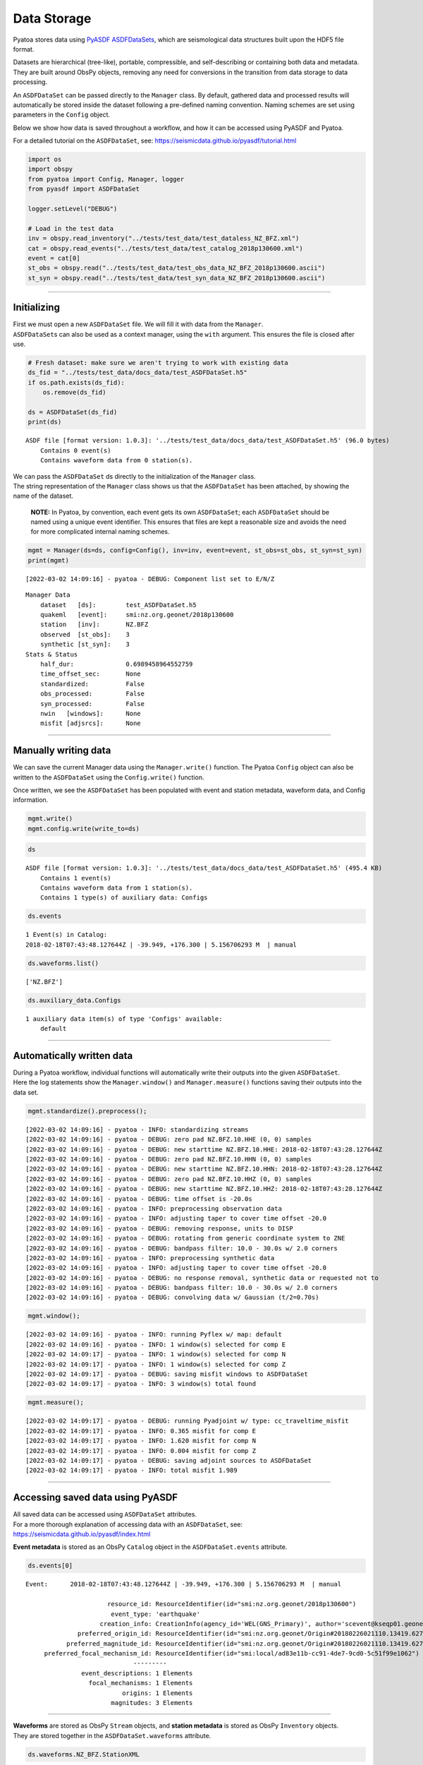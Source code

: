 Data Storage
============

Pyatoa stores data using `PyASDF
ASDFDataSets <https://seismicdata.github.io/pyasdf/asdf_data_set.html>`__,
which are seismological data structures built upon the HDF5 file format.

Datasets are hierarchical (tree-like), portable, compressible, and
self-describing or containing both data and metadata. They are built
around ObsPy objects, removing any need for conversions in the
transition from data storage to data processing.

An ``ASDFDataSet`` can be passed directly to the ``Manager`` class. By
default, gathered data and processed results will automatically be
stored inside the dataset following a pre-defined naming convention.
Naming schemes are set using parameters in the ``Config`` object.

Below we show how data is saved throughout a workflow, and how it can be
accessed using PyASDF and Pyatoa.

For a detailed tutorial on the ``ASDFDataSet``, see:
https://seismicdata.github.io/pyasdf/tutorial.html

.. code:: ipython3

    import os
    import obspy
    from pyatoa import Config, Manager, logger
    from pyasdf import ASDFDataSet
    
    logger.setLevel("DEBUG")
    
    # Load in the test data
    inv = obspy.read_inventory("../tests/test_data/test_dataless_NZ_BFZ.xml")
    cat = obspy.read_events("../tests/test_data/test_catalog_2018p130600.xml")
    event = cat[0]
    st_obs = obspy.read("../tests/test_data/test_obs_data_NZ_BFZ_2018p130600.ascii")
    st_syn = obspy.read("../tests/test_data/test_syn_data_NZ_BFZ_2018p130600.ascii")

--------------

Initializing
------------

| First we must open a new ``ASDFDataSet`` file. We will fill it with
  data from the ``Manager``.
| ``ASDFDataSet``\ s can also be used as a context manager, using the
  ``with`` argument. This ensures the file is closed after use.

.. code:: ipython3

    # Fresh dataset: make sure we aren't trying to work with existing data
    ds_fid = "../tests/test_data/docs_data/test_ASDFDataSet.h5"
    if os.path.exists(ds_fid):
        os.remove(ds_fid)
    
    ds = ASDFDataSet(ds_fid)
    print(ds)


.. parsed-literal::

    ASDF file [format version: 1.0.3]: '../tests/test_data/docs_data/test_ASDFDataSet.h5' (96.0 bytes)
    	Contains 0 event(s)
    	Contains waveform data from 0 station(s).


| We can pass the ``ASDFDataSet`` ds directly to the initialization of
  the ``Manager`` class.
| The string representation of the ``Manager`` class shows us that the
  ``ASDFDataSet`` has been attached, by showing the name of the dataset.

   **NOTE:** In Pyatoa, by convention, each event gets its own
   ``ASDFDataSet``; each ``ASDFDataSet`` should be named using a unique
   event identifier. This ensures that files are kept a reasonable size
   and avoids the need for more complicated internal naming schemes.

.. code:: ipython3

    mgmt = Manager(ds=ds, config=Config(), inv=inv, event=event, st_obs=st_obs, st_syn=st_syn)
    print(mgmt)


.. parsed-literal::

    [2022-03-02 14:09:16] - pyatoa - DEBUG: Component list set to E/N/Z


.. parsed-literal::

    Manager Data
        dataset   [ds]:        test_ASDFDataSet.h5
        quakeml   [event]:     smi:nz.org.geonet/2018p130600
        station   [inv]:       NZ.BFZ
        observed  [st_obs]:    3
        synthetic [st_syn]:    3
    Stats & Status
        half_dur:              0.6989458964552759
        time_offset_sec:       None
        standardized:          False
        obs_processed:         False
        syn_processed:         False
        nwin   [windows]:      None
        misfit [adjsrcs]:      None
    


--------------

Manually writing data
---------------------

We can save the current Manager data using the ``Manager.write()``
function. The Pyatoa ``Config`` object can also be written to the
``ASDFDataSet`` using the ``Config.write()`` function.

Once written, we see the ``ASDFDataSet`` has been populated with event
and station metadata, waveform data, and Config information.

.. code:: ipython3

    mgmt.write()
    mgmt.config.write(write_to=ds)

.. code:: ipython3

    ds




.. parsed-literal::

    ASDF file [format version: 1.0.3]: '../tests/test_data/docs_data/test_ASDFDataSet.h5' (495.4 KB)
    	Contains 1 event(s)
    	Contains waveform data from 1 station(s).
    	Contains 1 type(s) of auxiliary data: Configs



.. code:: ipython3

    ds.events




.. parsed-literal::

    1 Event(s) in Catalog:
    2018-02-18T07:43:48.127644Z | -39.949, +176.300 | 5.156706293 M  | manual



.. code:: ipython3

    ds.waveforms.list()




.. parsed-literal::

    ['NZ.BFZ']



.. code:: ipython3

    ds.auxiliary_data.Configs




.. parsed-literal::

    1 auxiliary data item(s) of type 'Configs' available:
    	default



--------------

Automatically written data
--------------------------

| During a Pyatoa workflow, individual functions will automatically
  write their outputs into the given ``ASDFDataSet``.
| Here the log statements show the ``Manager.window()`` and
  ``Manager.measure()`` functions saving their outputs into the data
  set.

.. code:: ipython3

    mgmt.standardize().preprocess();


.. parsed-literal::

    [2022-03-02 14:09:16] - pyatoa - INFO: standardizing streams
    [2022-03-02 14:09:16] - pyatoa - DEBUG: zero pad NZ.BFZ.10.HHE (0, 0) samples
    [2022-03-02 14:09:16] - pyatoa - DEBUG: new starttime NZ.BFZ.10.HHE: 2018-02-18T07:43:28.127644Z
    [2022-03-02 14:09:16] - pyatoa - DEBUG: zero pad NZ.BFZ.10.HHN (0, 0) samples
    [2022-03-02 14:09:16] - pyatoa - DEBUG: new starttime NZ.BFZ.10.HHN: 2018-02-18T07:43:28.127644Z
    [2022-03-02 14:09:16] - pyatoa - DEBUG: zero pad NZ.BFZ.10.HHZ (0, 0) samples
    [2022-03-02 14:09:16] - pyatoa - DEBUG: new starttime NZ.BFZ.10.HHZ: 2018-02-18T07:43:28.127644Z
    [2022-03-02 14:09:16] - pyatoa - DEBUG: time offset is -20.0s
    [2022-03-02 14:09:16] - pyatoa - INFO: preprocessing observation data
    [2022-03-02 14:09:16] - pyatoa - INFO: adjusting taper to cover time offset -20.0
    [2022-03-02 14:09:16] - pyatoa - DEBUG: removing response, units to DISP
    [2022-03-02 14:09:16] - pyatoa - DEBUG: rotating from generic coordinate system to ZNE
    [2022-03-02 14:09:16] - pyatoa - DEBUG: bandpass filter: 10.0 - 30.0s w/ 2.0 corners
    [2022-03-02 14:09:16] - pyatoa - INFO: preprocessing synthetic data
    [2022-03-02 14:09:16] - pyatoa - INFO: adjusting taper to cover time offset -20.0
    [2022-03-02 14:09:16] - pyatoa - DEBUG: no response removal, synthetic data or requested not to
    [2022-03-02 14:09:16] - pyatoa - DEBUG: bandpass filter: 10.0 - 30.0s w/ 2.0 corners
    [2022-03-02 14:09:16] - pyatoa - DEBUG: convolving data w/ Gaussian (t/2=0.70s)


.. code:: ipython3

    mgmt.window();


.. parsed-literal::

    [2022-03-02 14:09:16] - pyatoa - INFO: running Pyflex w/ map: default
    [2022-03-02 14:09:16] - pyatoa - INFO: 1 window(s) selected for comp E
    [2022-03-02 14:09:17] - pyatoa - INFO: 1 window(s) selected for comp N
    [2022-03-02 14:09:17] - pyatoa - INFO: 1 window(s) selected for comp Z
    [2022-03-02 14:09:17] - pyatoa - DEBUG: saving misfit windows to ASDFDataSet
    [2022-03-02 14:09:17] - pyatoa - INFO: 3 window(s) total found


.. code:: ipython3

    mgmt.measure();


.. parsed-literal::

    [2022-03-02 14:09:17] - pyatoa - DEBUG: running Pyadjoint w/ type: cc_traveltime_misfit
    [2022-03-02 14:09:17] - pyatoa - INFO: 0.365 misfit for comp E
    [2022-03-02 14:09:17] - pyatoa - INFO: 1.620 misfit for comp N
    [2022-03-02 14:09:17] - pyatoa - INFO: 0.004 misfit for comp Z
    [2022-03-02 14:09:17] - pyatoa - DEBUG: saving adjoint sources to ASDFDataSet
    [2022-03-02 14:09:17] - pyatoa - INFO: total misfit 1.989


--------------

Accessing saved data using PyASDF
---------------------------------

| All saved data can be accessed using ``ASDFDataSet`` attributes.
| For a more thorough explanation of accessing data with an
  ``ASDFDataSet``, see: https://seismicdata.github.io/pyasdf/index.html

**Event metadata** is stored as an ObsPy ``Catalog`` object in the
``ASDFDataSet.events`` attribute.

.. code:: ipython3

    ds.events[0]




.. parsed-literal::

    Event:	2018-02-18T07:43:48.127644Z | -39.949, +176.300 | 5.156706293 M  | manual
    
    	                  resource_id: ResourceIdentifier(id="smi:nz.org.geonet/2018p130600")
    	                   event_type: 'earthquake'
    	                creation_info: CreationInfo(agency_id='WEL(GNS_Primary)', author='scevent@kseqp01.geonet.org.nz', creation_time=UTCDateTime(2018, 2, 18, 7, 44, 9, 156454))
    	          preferred_origin_id: ResourceIdentifier(id="smi:nz.org.geonet/Origin#20180226021110.13419.62761")
    	       preferred_magnitude_id: ResourceIdentifier(id="smi:nz.org.geonet/Origin#20180226021110.13419.62761#netMag.M")
    	 preferred_focal_mechanism_id: ResourceIdentifier(id="smi:local/ad83e11b-cc91-4de7-9cd0-5c51f99e1062")
    	                         ---------
    	           event_descriptions: 1 Elements
    	             focal_mechanisms: 1 Elements
    	                      origins: 1 Elements
    	                   magnitudes: 3 Elements



--------------

| **Waveforms** are stored as ObsPy ``Stream`` objects, and **station
  metadata** is stored as ObsPy ``Inventory`` objects.
| They are stored together in the ``ASDFDataSet.waveforms`` attribute.

.. code:: ipython3

    ds.waveforms.NZ_BFZ.StationXML




.. parsed-literal::

    Inventory created at 2020-02-02T22:21:59.000000Z
    	Created by: Delta
    		    None
    	Sending institution: GeoNet (WEL(GNS_Test))
    	Contains:
    		Networks (1):
    			NZ
    		Stations (1):
    			NZ.BFZ (Birch Farm)
    		Channels (3):
    			NZ.BFZ.10.HHZ, NZ.BFZ.10.HHN, NZ.BFZ.10.HHE



.. code:: ipython3

    ds.waveforms.NZ_BFZ.observed + ds.waveforms.NZ_BFZ.synthetic




.. parsed-literal::

    6 Trace(s) in Stream:
    NZ.BFZ.10.HHE | 2018-02-18T07:43:28.128394Z - 2018-02-18T07:49:38.128394Z | 100.0 Hz, 37001 samples
    NZ.BFZ.10.HHN | 2018-02-18T07:43:28.128394Z - 2018-02-18T07:49:38.128394Z | 100.0 Hz, 37001 samples
    NZ.BFZ.10.HHZ | 2018-02-18T07:43:28.128394Z - 2018-02-18T07:49:38.128394Z | 100.0 Hz, 37001 samples
    NZ.BFZ..BXE   | 2018-02-18T07:43:28.127644Z - 2018-02-18T07:48:28.097644Z | 33.3 Hz, 10000 samples
    NZ.BFZ..BXN   | 2018-02-18T07:43:28.127644Z - 2018-02-18T07:48:28.097644Z | 33.3 Hz, 10000 samples
    NZ.BFZ..BXZ   | 2018-02-18T07:43:28.127644Z - 2018-02-18T07:48:28.097644Z | 33.3 Hz, 10000 samples



--------------

**Misfit windows**, **Adjoint Sources**, and **Configuration
parameters** are stored in the ``ADSFDataSet.auxiliary_data`` attribute.

.. code:: ipython3

    ds.auxiliary_data




.. parsed-literal::

    Data set contains the following auxiliary data types:
    	AdjointSources (1 item(s))
    	Configs (1 item(s))
    	MisfitWindows (1 item(s))



If no ``iteration`` or ``step_count`` attributes are provided to the
``Config`` object, auxiliary data will be stored using the ``default``
tag.

.. code:: ipython3

    ds.auxiliary_data.MisfitWindows




.. parsed-literal::

    1 auxiliary data sub group(s) of type 'MisfitWindows' available:
    	default



.. code:: ipython3

    ds.auxiliary_data.MisfitWindows['default']




.. parsed-literal::

    3 auxiliary data item(s) of type 'MisfitWindows/default' available:
    	NZ_BFZ_E_0
    	NZ_BFZ_N_0
    	NZ_BFZ_Z_0



.. code:: ipython3

    ds.auxiliary_data.MisfitWindows.default.NZ_BFZ_E_0




.. parsed-literal::

    Auxiliary Data of Type 'MisfitWindows'
    	Path: 'default/NZ_BFZ_E_0'
    	Data shape: '(2,)', dtype: 'int64'
    	Parameters:
    		absolute_endtime: 2018-02-18T07:44:45.197644Z
    		absolute_starttime: 2018-02-18T07:43:42.437644Z
    		cc_shift_in_samples: 36
    		cc_shift_in_seconds: 1.08
    		center_index: 1523
    		channel_id: NZ.BFZ.10.HHE
    		dlnA: -0.70965282411
    		dt: 0.03
    		left_index: 477
    		max_cc_value: 0.871536711295
    		min_period: 10.0
    		phase_arrival_P: 15.2626263355
    		phase_arrival_Pn: 15.1318939626
    		phase_arrival_S: 25.7016469855
    		phase_arrival_Sn: 25.6750945772
    		phase_arrival_p: 14.0460406583
    		phase_arrival_s: 23.6216670031
    		phase_arrival_sP: 18.7800304978
    		relative_endtime: 77.07
    		relative_starttime: 14.31
    		right_index: 2569
    		time_of_first_sample: 2018-02-18T07:43:28.127644Z
    		window_weight: 5.46976440008



.. code:: ipython3

    ds.auxiliary_data.AdjointSources




.. parsed-literal::

    1 auxiliary data sub group(s) of type 'AdjointSources' available:
    	default



.. code:: ipython3

    ds.auxiliary_data.AdjointSources.default




.. parsed-literal::

    3 auxiliary data item(s) of type 'AdjointSources/default' available:
    	NZ_BFZ_BXE
    	NZ_BFZ_BXN
    	NZ_BFZ_BXZ



.. code:: ipython3

    ds.auxiliary_data.AdjointSources.default.NZ_BFZ_BXE




.. parsed-literal::

    Auxiliary Data of Type 'AdjointSources'
    	Path: 'default/NZ_BFZ_BXE'
    	Data shape: '(10000, 2)', dtype: 'float64'
    	Parameters:
    		adj_src_type: cc_traveltime_misfit
    		component: BXE
    		dt: 0.03
    		location: 10
    		max_period: 30.0
    		min_period: 10.0
    		misfit: 0.36539741683
    		network: NZ
    		starttime: 2018-02-18T07:43:28.127644Z
    		station: BFZ



--------------

Re-loading data using the Manager
---------------------------------

Data previously saved into an ``ASDFDataSet`` can be loaded back into a
``Manager`` class using the ``Manager.load()`` function. The ``load()``
function will search for matching metadata, waveforms and configuration
parameters, based on the ``path`` argument provided.

.. code:: ipython3

    mgmt = Manager(ds=ds)
    mgmt.load(code="NZ.BFZ", path="default")


.. parsed-literal::

    [2022-03-02 14:09:17] - pyatoa - INFO: no config provided, initiating default
    [2022-03-02 14:09:17] - pyatoa - DEBUG: Component list set to E/N/Z
    [2022-03-02 14:09:17] - pyatoa - INFO: loading config from dataset default




.. parsed-literal::

    Manager Data
        dataset   [ds]:        test_ASDFDataSet.h5
        quakeml   [event]:     smi:nz.org.geonet/2018p130600
        station   [inv]:       NZ.BFZ
        observed  [st_obs]:    3
        synthetic [st_syn]:    3
    Stats & Status
        half_dur:              0.6989458964552759
        time_offset_sec:       None
        standardized:          False
        obs_processed:         False
        syn_processed:         False
        nwin   [windows]:      None
        misfit [adjsrcs]:      None



.. code:: ipython3

    !pwd


.. parsed-literal::

    /home/bchow/REPOSITORIES/pyatoa/pyatoa/docs


Misfit windows and adjoint sources are not explicitely re-loaded.
Windows can be loaded using optional arguments in the
``Manager.window()`` function.

--------------

Saving data during an inversion
-------------------------------

For each function evaluation, a new set of synthetic waveforms, misfit
windows, adjoint sources and (potentially) configuration parameters, are
defined. Therefore, unique tags are required to save and load this
information in a reliable manner.

Pyatoa tags using the ``Config.iteration`` and ``Config.step_count``
attributes to define unique tags during an inversion.

.. code:: ipython3

    # Set the config iteration and step_count parameters
    cfg = Config(iteration=1, step_count=0)
    
    # Remove the previously created dataset
    os.remove(ds_fid)
    ds = ASDFDataSet(ds_fid)
    
    cfg.write(write_to=ds)
    mgmt = Manager(ds=ds, config=cfg, inv=inv, event=event, st_obs=st_obs, st_syn=st_syn)
    mgmt.write()
    mgmt.flow()


.. parsed-literal::

    [2022-03-02 14:09:17] - pyatoa - DEBUG: Component list set to E/N/Z
    [2022-03-02 14:09:17] - pyatoa - INFO: standardizing streams
    [2022-03-02 14:09:17] - pyatoa - DEBUG: zero pad NZ.BFZ.10.HHE (0, 0) samples
    [2022-03-02 14:09:17] - pyatoa - DEBUG: new starttime NZ.BFZ.10.HHE: 2018-02-18T07:43:28.127644Z
    [2022-03-02 14:09:17] - pyatoa - DEBUG: zero pad NZ.BFZ.10.HHN (0, 0) samples
    [2022-03-02 14:09:17] - pyatoa - DEBUG: new starttime NZ.BFZ.10.HHN: 2018-02-18T07:43:28.127644Z
    [2022-03-02 14:09:17] - pyatoa - DEBUG: zero pad NZ.BFZ.10.HHZ (0, 0) samples
    [2022-03-02 14:09:17] - pyatoa - DEBUG: new starttime NZ.BFZ.10.HHZ: 2018-02-18T07:43:28.127644Z
    [2022-03-02 14:09:17] - pyatoa - DEBUG: time offset is -20.0s
    [2022-03-02 14:09:17] - pyatoa - INFO: preprocessing observation data
    [2022-03-02 14:09:17] - pyatoa - INFO: adjusting taper to cover time offset -20.0
    [2022-03-02 14:09:17] - pyatoa - DEBUG: removing response, units to DISP
    [2022-03-02 14:09:17] - pyatoa - DEBUG: rotating from generic coordinate system to ZNE
    [2022-03-02 14:09:17] - pyatoa - DEBUG: bandpass filter: 10.0 - 30.0s w/ 2.0 corners
    [2022-03-02 14:09:17] - pyatoa - INFO: preprocessing synthetic data
    [2022-03-02 14:09:17] - pyatoa - INFO: adjusting taper to cover time offset -20.0
    [2022-03-02 14:09:17] - pyatoa - DEBUG: no response removal, synthetic data or requested not to
    [2022-03-02 14:09:17] - pyatoa - DEBUG: bandpass filter: 10.0 - 30.0s w/ 2.0 corners
    [2022-03-02 14:09:17] - pyatoa - DEBUG: convolving data w/ Gaussian (t/2=0.70s)
    [2022-03-02 14:09:17] - pyatoa - INFO: running Pyflex w/ map: default
    [2022-03-02 14:09:17] - pyatoa - INFO: 1 window(s) selected for comp E
    [2022-03-02 14:09:17] - pyatoa - INFO: 1 window(s) selected for comp N
    [2022-03-02 14:09:17] - pyatoa - INFO: 1 window(s) selected for comp Z
    [2022-03-02 14:09:17] - pyatoa - DEBUG: saving misfit windows to ASDFDataSet
    [2022-03-02 14:09:17] - pyatoa - INFO: 3 window(s) total found
    [2022-03-02 14:09:17] - pyatoa - DEBUG: running Pyadjoint w/ type: cc_traveltime_misfit
    [2022-03-02 14:09:17] - pyatoa - INFO: 0.365 misfit for comp E
    [2022-03-02 14:09:17] - pyatoa - INFO: 1.620 misfit for comp N
    [2022-03-02 14:09:17] - pyatoa - INFO: 0.004 misfit for comp Z
    [2022-03-02 14:09:17] - pyatoa - DEBUG: saving adjoint sources to ASDFDataSet
    [2022-03-02 14:09:17] - pyatoa - INFO: total misfit 1.989


The ``ASDFDataSet`` is now populated with appropriately tagged data,
denoting which function evaluation it belongs to.

.. code:: ipython3

    ds.waveforms.NZ_BFZ




.. parsed-literal::

    Contents of the data set for station NZ.BFZ:
        - Has a StationXML file
        - 2 Waveform Tag(s):
            observed
            synthetic_i01s00



.. code:: ipython3

    ds




.. parsed-literal::

    ASDF file [format version: 1.0.3]: '../tests/test_data/docs_data/test_ASDFDataSet.h5' (576.9 KB)
    	Contains 1 event(s)
    	Contains waveform data from 1 station(s).
    	Contains 3 type(s) of auxiliary data: AdjointSources, Configs, MisfitWindows



.. code:: ipython3

    ds.waveforms.NZ_BFZ.synthetic_i01s00




.. parsed-literal::

    3 Trace(s) in Stream:
    NZ.BFZ..BXE | 2018-02-18T07:43:28.127644Z - 2018-02-18T07:48:28.097644Z | 33.3 Hz, 10000 samples
    NZ.BFZ..BXN | 2018-02-18T07:43:28.127644Z - 2018-02-18T07:48:28.097644Z | 33.3 Hz, 10000 samples
    NZ.BFZ..BXZ | 2018-02-18T07:43:28.127644Z - 2018-02-18T07:48:28.097644Z | 33.3 Hz, 10000 samples



Auxiliary data will be tagged in a similar fashion, making it simple to
re-access specific function evaluations.

.. code:: ipython3

    ds.auxiliary_data.MisfitWindows




.. parsed-literal::

    1 auxiliary data sub group(s) of type 'MisfitWindows' available:
    	i01



.. code:: ipython3

    ds.auxiliary_data.MisfitWindows.i01




.. parsed-literal::

    1 auxiliary data sub group(s) of type 'MisfitWindows/i01' available:
    	s00



.. code:: ipython3

    ds.auxiliary_data.MisfitWindows.i01.s00




.. parsed-literal::

    3 auxiliary data item(s) of type 'MisfitWindows/i01/s00' available:
    	NZ_BFZ_E_0
    	NZ_BFZ_N_0
    	NZ_BFZ_Z_0



Using the ``Manager.load()`` function, we can specify the unique
``path`` to determine which function evaluation we want to retrieve data
from.

.. code:: ipython3

    mgmt = Manager(ds=ds)
    mgmt.load("NZ.BFZ", path="i01/s00", synthetic_tag="synthetic_i01s00")
    mgmt.standardize().preprocess()


.. parsed-literal::

    [2022-03-02 14:09:17] - pyatoa - INFO: no config provided, initiating default
    [2022-03-02 14:09:17] - pyatoa - DEBUG: Component list set to E/N/Z
    [2022-03-02 14:09:17] - pyatoa - INFO: loading config from dataset i01/s00
    [2022-03-02 14:09:18] - pyatoa - INFO: standardizing streams
    [2022-03-02 14:09:18] - pyatoa - DEBUG: zero pad NZ.BFZ.10.HHE (0, 0) samples
    [2022-03-02 14:09:18] - pyatoa - DEBUG: new starttime NZ.BFZ.10.HHE: 2018-02-18T07:43:28.127644Z
    [2022-03-02 14:09:18] - pyatoa - DEBUG: zero pad NZ.BFZ.10.HHN (0, 0) samples
    [2022-03-02 14:09:18] - pyatoa - DEBUG: new starttime NZ.BFZ.10.HHN: 2018-02-18T07:43:28.127644Z
    [2022-03-02 14:09:18] - pyatoa - DEBUG: zero pad NZ.BFZ.10.HHZ (0, 0) samples
    [2022-03-02 14:09:18] - pyatoa - DEBUG: new starttime NZ.BFZ.10.HHZ: 2018-02-18T07:43:28.127644Z
    [2022-03-02 14:09:18] - pyatoa - DEBUG: time offset is -20.0s
    [2022-03-02 14:09:18] - pyatoa - INFO: preprocessing observation data
    [2022-03-02 14:09:18] - pyatoa - INFO: adjusting taper to cover time offset -20.0
    [2022-03-02 14:09:18] - pyatoa - DEBUG: removing response, units to DISP
    [2022-03-02 14:09:18] - pyatoa - DEBUG: rotating from generic coordinate system to ZNE
    [2022-03-02 14:09:18] - pyatoa - DEBUG: bandpass filter: 10.0 - 30.0s w/ 2.0 corners
    [2022-03-02 14:09:18] - pyatoa - INFO: preprocessing synthetic data
    [2022-03-02 14:09:18] - pyatoa - INFO: adjusting taper to cover time offset -20.0
    [2022-03-02 14:09:18] - pyatoa - DEBUG: no response removal, synthetic data or requested not to
    [2022-03-02 14:09:18] - pyatoa - DEBUG: bandpass filter: 10.0 - 30.0s w/ 2.0 corners
    [2022-03-02 14:09:18] - pyatoa - DEBUG: convolving data w/ Gaussian (t/2=0.70s)




.. parsed-literal::

    Manager Data
        dataset   [ds]:        test_ASDFDataSet.h5
        quakeml   [event]:     smi:nz.org.geonet/2018p130600
        station   [inv]:       NZ.BFZ
        observed  [st_obs]:    3
        synthetic [st_syn]:    3
    Stats & Status
        half_dur:              0.6989458964552759
        time_offset_sec:       -20.0
        standardized:          True
        obs_processed:         True
        syn_processed:         True
        nwin   [windows]:      None
        misfit [adjsrcs]:      None



| We can now load in previously retrieved windows from the dataset,
  using the ``Manager.window()`` function.
| Windows misfit criteria will be re-evaluated using the current set of
  data. We can turn off automatic window saving using the optional
  ``save`` argument.

.. code:: ipython3

    mgmt.window(fix_windows=True, iteration=1, step_count=0, save=False)


.. parsed-literal::

    [2022-03-02 14:09:18] - pyatoa - INFO: retrieving windows from dataset
    [2022-03-02 14:09:18] - pyatoa - DEBUG: searching for windows in i01s00
    [2022-03-02 14:09:18] - pyatoa - DEBUG: 3 window(s) found in dataset for NZ.BFZ
    [2022-03-02 14:09:18] - pyatoa - DEBUG: recalculating window criteria
    [2022-03-02 14:09:18] - pyatoa - DEBUG: E0_old - cc:0.87 / dt:36.0 / dlnA:-0.71
    [2022-03-02 14:09:18] - pyatoa - DEBUG: E0_new - cc:0.87 / dt:36.0 / dlnA:-0.71
    [2022-03-02 14:09:18] - pyatoa - DEBUG: N0_old - cc:0.99 / dt:63.0 / dlnA:-0.83
    [2022-03-02 14:09:18] - pyatoa - DEBUG: N0_new - cc:0.99 / dt:63.0 / dlnA:-0.83
    [2022-03-02 14:09:18] - pyatoa - DEBUG: Z0_old - cc:0.99 / dt:0.0 / dlnA:-0.90
    [2022-03-02 14:09:18] - pyatoa - DEBUG: Z0_new - cc:0.99 / dt:0.0 / dlnA:-0.90
    [2022-03-02 14:09:18] - pyatoa - INFO: 3 window(s) total found




.. parsed-literal::

    Manager Data
        dataset   [ds]:        test_ASDFDataSet.h5
        quakeml   [event]:     smi:nz.org.geonet/2018p130600
        station   [inv]:       NZ.BFZ
        observed  [st_obs]:    3
        synthetic [st_syn]:    3
    Stats & Status
        half_dur:              0.6989458964552759
        time_offset_sec:       -20.0
        standardized:          True
        obs_processed:         True
        syn_processed:         True
        nwin   [windows]:      3
        misfit [adjsrcs]:      None



*easy peasy mate*
